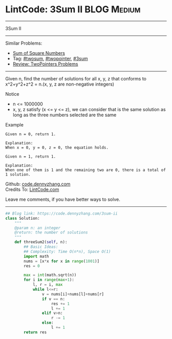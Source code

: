 * LintCode: 3Sum II                                             :BLOG:Medium:
#+STARTUP: showeverything
#+OPTIONS: toc:nil \n:t ^:nil creator:nil d:nil
:PROPERTIES:
:type:     twopointer, twosum, 3sum
:END:
---------------------------------------------------------------------
3Sum II
---------------------------------------------------------------------
#+BEGIN_HTML
<a href="https://github.com/dennyzhang/code.dennyzhang.com/tree/master/problems/3sum-ii"><img align="right" width="200" height="183" src="https://www.dennyzhang.com/wp-content/uploads/denny/watermark/github.png" /></a>
#+END_HTML
Similar Problems:
- [[https://code.dennyzhang.com/sum-of-square-numbers][Sum of Square Numbers]]
- Tag: [[https://code.dennyzhang.com/tag/twosum][#twosum]], [[https://code.dennyzhang.com/tag/twopointer][#twopointer]], [[https://code.dennyzhang.com/tag/3sum][#3sum]]
- [[https://code.dennyzhang.com/review-twopointer][Review: TwoPointers Problems]]
---------------------------------------------------------------------
Given n, find the number of solutions for all x, y, z that conforms to x^2+y^2+z^2 = n.(x, y, z are non-negative integers)

Notice
- n <= 1000000
- x, y, z satisfy (x <= y <= z), we can consider that is the same solution as long as the three numbers selected are the same

Example
#+BEGIN_EXAMPLE
Given n = 0, return 1.

Explanation:
When x = 0, y = 0, z = 0, the equation holds.
#+END_EXAMPLE

#+BEGIN_EXAMPLE
Given n = 1, return 1.

Explanation:
When one of them is 1 and the remaining two are 0, there is a total of 1 solution.
#+END_EXAMPLE

Github: [[https://github.com/dennyzhang/code.dennyzhang.com/tree/master/problems/3sum-ii][code.dennyzhang.com]]
Credits To: [[http://www.lintcode.com/en/problem/3sum-ii/][LintCode.com]]

Leave me comments, if you have better ways to solve.
---------------------------------------------------------------------
#+BEGIN_SRC python
## Blog link: https://code.dennyzhang.com/3sum-ii
class Solution:
    """
    @param n: an integer
    @return: the number of solutions
    """
    def threeSum2(self, n):
        ## Basic Ideas:
        ## Complexity: Time O(n*n), Space O(1)
        import math
        nums = [x*x for x in range(1001)]
        res = 0
        
        max = int(math.sqrt(n))
        for i in range(max+1):
            l, r = i, max
            while l<=r:
                v = nums[i]+nums[l]+nums[r]
                if v == n:
                    res += 1
                    l += 1
                elif v>n:                
                    r -= 1
                else:
                    l += 1
        return res
#+END_SRC

#+BEGIN_HTML
<div style="overflow: hidden;">
<div style="float: left; padding: 5px"> <a href="https://www.linkedin.com/in/dennyzhang001"><img src="https://www.dennyzhang.com/wp-content/uploads/sns/linkedin.png" alt="linkedin" /></a></div>
<div style="float: left; padding: 5px"><a href="https://github.com/dennyzhang"><img src="https://www.dennyzhang.com/wp-content/uploads/sns/github.png" alt="github" /></a></div>
<div style="float: left; padding: 5px"><a href="https://www.dennyzhang.com/slack" target="_blank" rel="nofollow"><img src="https://slack.dennyzhang.com/badge.svg" alt="slack"/></a></div>
</div>
#+END_HTML
